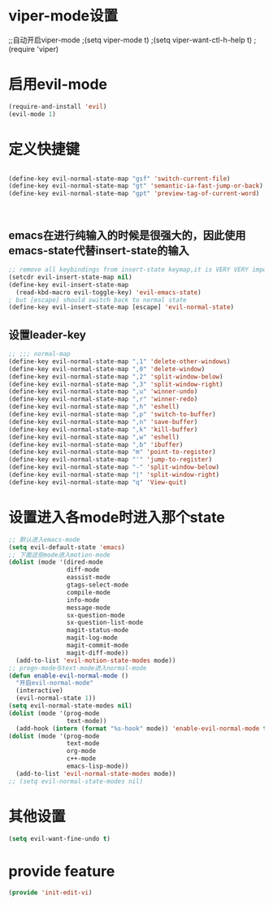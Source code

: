 * viper-mode设置
;;自动开启viper-mode
;(setq viper-mode t)
;(setq viper-want-ctl-h-help t)
;(require 'viper)
* 启用evil-mode
#+BEGIN_SRC emacs-lisp
  (require-and-install 'evil)
  (evil-mode 1)
#+END_SRC
* 定义快捷键
#+BEGIN_SRC emacs-lisp

  (define-key evil-normal-state-map "gsf" 'switch-current-file)
  (define-key evil-normal-state-map "gt" 'semantic-ia-fast-jump-or-back)
  (define-key evil-normal-state-map "gpt" 'preview-tag-of-current-word)



#+END_SRC
** emacs在进行纯输入的时候是很强大的，因此使用emacs-state代替insert-state的输入
#+BEGIN_SRC emacs-lisp
  ;; remove all keybindings from insert-state keymap,it is VERY VERY important
  (setcdr evil-insert-state-map nil) 
  (define-key evil-insert-state-map
    (read-kbd-macro evil-toggle-key) 'evil-emacs-state)
  ; but [escape] should switch back to normal state
  (define-key evil-insert-state-map [escape] 'evil-normal-state)
#+END_SRC

** 设置leader-key
#+BEGIN_SRC emacs-lisp
  ;; ;;; normal-map
  (define-key evil-normal-state-map ",1" 'delete-other-windows)
  (define-key evil-normal-state-map ",0" 'delete-window)
  (define-key evil-normal-state-map ",2" 'split-window-below)
  (define-key evil-normal-state-map ",3" 'split-window-right)
  (define-key evil-normal-state-map ",u" 'winner-undo)
  (define-key evil-normal-state-map ",r" 'winner-redo)
  (define-key evil-normal-state-map ",h" 'eshell)
  (define-key evil-normal-state-map ",p" 'switch-to-buffer)
  (define-key evil-normal-state-map ",n" 'save-buffer)
  (define-key evil-normal-state-map ",k" 'kill-buffer)
  (define-key evil-normal-state-map ",w" 'eshell)
  (define-key evil-normal-state-map ",b" 'ibuffer)
  (define-key evil-normal-state-map "m" 'point-to-register)
  (define-key evil-normal-state-map "'" 'jump-to-register)
  (define-key evil-normal-state-map "-" 'split-window-below)
  (define-key evil-normal-state-map "|" 'split-window-right)
  (define-key evil-normal-state-map "q" 'View-quit)
#+END_SRC
* 设置进入各mode时进入那个state
#+BEGIN_SRC emacs-lisp
  ;; 默认进入emacs-mode
  (setq evil-default-state 'emacs)
  ;; 下面这些mode进入motion-mode
  (dolist (mode '(dired-mode
                  diff-mode
                  eassist-mode
                  gtags-select-mode
                  compile-mode
                  info-mode
                  message-mode
                  sx-question-mode
                  sx-question-list-mode
                  magit-status-mode
                  magit-log-mode
                  magit-commit-mode
                  magit-diff-mode))
    (add-to-list 'evil-motion-state-modes mode))
  ;; progn-mode与text-mode进入normal-mode
  (defun enable-evil-normal-mode ()
    "开启evil-normal-mode"
    (interactive)
    (evil-normal-state 1))
  (setq evil-normal-state-modes nil)
  (dolist (mode '(prog-mode
                  text-mode))
    (add-hook (intern (format "%s-hook" mode)) 'enable-evil-normal-mode t)) ; 不知为何,在*Messages* buffer存在的情况下且操作系统为win时有问题
  (dolist (mode '(prog-mode
                  text-mode
                  org-mode
                  c++-mode
                  emacs-lisp-mode))
    (add-to-list 'evil-normal-state-modes mode))
  ;; (setq evil-normal-state-modes nil)

#+END_SRC
* 其他设置
  #+BEGIN_SRC emacs-lisp
    (setq evil-want-fine-undo t)
  #+END_SRC

* provide feature
#+BEGIN_SRC emacs-lisp
  (provide 'init-edit-vi)
#+END_SRC
